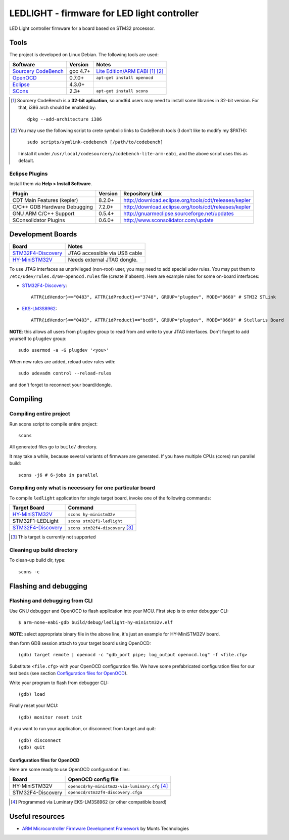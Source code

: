 LEDLIGHT - firmware for LED light controller
============================================

LED Light controller firmware for a board based on STM32 processor.

Tools
-----

The project is developed on Linux Debian. The following tools are used:

============================ ============ =============================================
         Software              Version              Notes
============================ ============ =============================================
    `Sourcery CodeBench`_       gcc 4.7+     `Lite Edition/ARM EABI`_ [#n1.1]_ [#n1.2]_
    OpenOCD_                    0.7.0+       ``apt-get install openocd``
    Eclipse_                    4.3.0+
    SCons_                      2.3+         ``apt-get install scons``
============================ ============ =============================================

.. [#n1.1] Sourcery CodeBench is a **32-bit aplication**, so amd64 users may
  need to install some libraries in 32-bit version. For that, i386 arch should
  be enabled by::

               dpkg --add-architecture i386

.. [#n1.2] You may use the following script to crete symbolic links to
  CodeBench tools (I don't like to modify my $PATH)::

      sudo scripts/symlink-codebench [/path/to/codebench]

  I install it under ``/usr/local/codesourcery/codebench-lite-arm-eabi``, and
  the above script uses this as default.

Eclipse Plugins
^^^^^^^^^^^^^^^

Install them via **Help > Install Software**.

============================== ========= ========================================================
         Plugin                 Version                     Repository Link
============================== ========= ========================================================
 CDT Main Features (kepler)     8.2.0+    http://download.eclipse.org/tools/cdt/releases/kepler
 C/C++ GDB Hardware Debugging   7.2.0+    http://download.eclipse.org/tools/cdt/releases/kepler
 GNU ARM C/C++ Support          0.5.4+    http://gnuarmeclipse.sourceforge.net/updates
 SConsolidator Plugins          0.6.0+    http://www.sconsolidator.com/update
============================== ========= ========================================================

Development Boards
------------------

======================== =======================================
         Board                            Notes
======================== =======================================
  `STM32F4-Discovery`_    JTAG accessible via USB cable
  `HY-MiniSTM32V`_        Needs external JTAG dongle.
======================== =======================================

To use JTAG interfaces as unprivileged (non-root) user, you may need to add
special udev rules. You may put them to ``/etc/udev/rules.d/60-openocd.rules``
file (create if absent). Here are example rules for some on-board interfaces:

* `STM32F4-Discovery`_::

    ATTR{idVendor}=="0483", ATTR{idProduct}=="3748", GROUP="plugdev", MODE="0660" # STM32 STLink

* `EKS-LM3S8962`_::

    ATTR{idVendor}=="0403", ATTR{idProduct}=="bcd9", GROUP="plugdev", MODE="0660" # Stellaris Board

**NOTE**: this allows all users from ``plugdev`` group to read from and write 
to your JTAG interfaces. Don't forget to add yourself to ``plugdev`` group::

    sudo usermod -a -G plugdev '<you>'

When new rules are added, reload udev rules with::

    sudo udevadm control --reload-rules

and don't forget to reconnect your board/dongle.

Compiling
---------

Compiling entire project
^^^^^^^^^^^^^^^^^^^^^^^^

Run scons script to compile entire project::

    scons

All generated files go to ``build/`` directory.

It may take a while, because several variants of firmware are generated.
If you have multiple CPUs (cores) run parallel build::

    scons -j6 # 6-jobs in parallel

Compiling only what is necessary for one particular board
^^^^^^^^^^^^^^^^^^^^^^^^^^^^^^^^^^^^^^^^^^^^^^^^^^^^^^^^^

To compile ``ledlight`` application for single target board, invoke one of the
following commands:

============================= ======================================
        Target Board                    Command
============================= ======================================
 `HY-MiniSTM32V`_              ``scons hy-ministm32v``
 STM32F1-LEDLight              ``scons stm32f1-ledlight``
 `STM32F4-Discovery`_          ``scons stm32f4-discovery`` [#n4.1]_
============================= ======================================

.. [#n4.1] This target is currently not supported

Cleaning up build directory
^^^^^^^^^^^^^^^^^^^^^^^^^^^

To clean-up build dir, type::

    scons -c

Flashing and debugging
----------------------

Flashing and debugging from CLI
^^^^^^^^^^^^^^^^^^^^^^^^^^^^^^^

Use GNU debugger and OpenOCD to flash application into your MCU. First step
is to enter debugger CLI::

    $ arm-none-eabi-gdb build/debug/ledlight-hy-ministm32v.elf

**NOTE**: select appropriate binary file in the above line, it's just an example
for HY-MiniSTM32V board.

then form GDB session attach to your target board using OpenOCD::

    (gdb) target remote | openocd -c "gdb_port pipe; log_output openocd.log" -f <file.cfg>

Substitute ``<file.cfg>`` with your OpenOCD configuration file.
We have some prefabricated configuration files for our test beds (see section
`Configuration files for OpenOCD`_).

Write your program to flash from debugger CLI::

    (gdb) load

Finally reset your MCU::

    (gdb) monitor reset init

if you want to run your application, or disconnect from target and quit::

    (gdb) disconnect
    (gdb) quit

Configuration files for OpenOCD
```````````````````````````````

Here are some ready to use OpenOCD configuration files:

==================== =====================================================
        Board                     OpenOCD config file
==================== =====================================================
 HY-MiniSTM32V        ``openocd/hy-ministm32-via-luminary.cfg`` [#n5.1]_
 STM32F4-Discovery    ``openocd/stm32f4-discovery.cfga``
==================== =====================================================

.. [#n5.1] Programmed via Luminary EKS-LM3S8962 (or other compatible board)

Useful resources
----------------

* `ARM Microcontroller Firmware Development Framework`_ by Munts Technologies

.. _Sourcery CodeBench: http://www.mentor.com/embedded-software/sourcery-tools/sourcery-codebench/overview
.. _Lite Edition/ARM EABI: http://www.mentor.com/embedded-software/sourcery-tools/sourcery-codebench/editions/lite-edition/arm-eabi
.. _Eclipse: http://eclipse.org/
.. _OpenOCD: http://openocd.sourceforge.net
.. _ARM Microcontroller Firmware Development Framework: http://tech.munts.com/MCU/Frameworks/ARM
.. _STM32F4-Discovery: http://www.st.com/web/en/catalog/tools/PF252419
.. _HY-MiniSTM32V: http://www.haoyuelectronics.com/Attachment/HY-MiniSTM32V/
.. _EKS-LM3S8962: http://www.ti.com/tool/ek-lm3s8962
.. _SCons: http://www.scons.org
.. <!--- vim: set expandtab tabstop=2 shiftwidth=2 syntax=rst: -->
